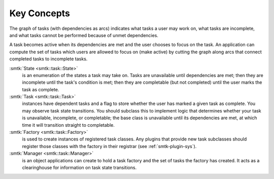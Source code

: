 Key Concepts
============

The graph of tasks (with dependencies as arcs) indicates what tasks a user may
work on, what tasks are incomplete, and what tasks cannot be performed because of
unmet dependencies.

A task becomes active when its dependencies are met and the user
chooses to focus on the task.
An application can compute the set of tasks which users
are allowed to focus on (make active) by cutting the graph along arcs
that connect completed tasks to incomplete tasks.

:smtk:`State <smtk::task::State>`
  is an enumeration of the states a task may take on.
  Tasks are unavailable until dependencies are met; then they are
  incomplete until the task's condition is met; then they are
  completable (but not completed) until the user marks the task
  as complete.

:smtk:`Task <smtk::task::Task>`
  instances have dependent tasks and a flag to store whether the user has
  marked a given task as complete.
  You may observe task state transitions.
  You should subclass this to implement logic that determines whether
  your task is unavailable, incomplete, or completable; the base class
  is unavailable until its dependencies are met, at which time it
  will transition straight to completable.

:smtk:`Factory <smtk::task::Factory>`
  is used to create instances of registered task classes.
  Any plugins that provide new task subclasses should
  register those classes with the factory in their registrar
  (see :ref:`smtk-plugin-sys`).

:smtk:`Manager <smtk::task::Manager>`
  is an object applications can create to hold a task factory and
  the set of tasks the factory has created.
  It acts as a clearinghouse for information on task state transitions.
